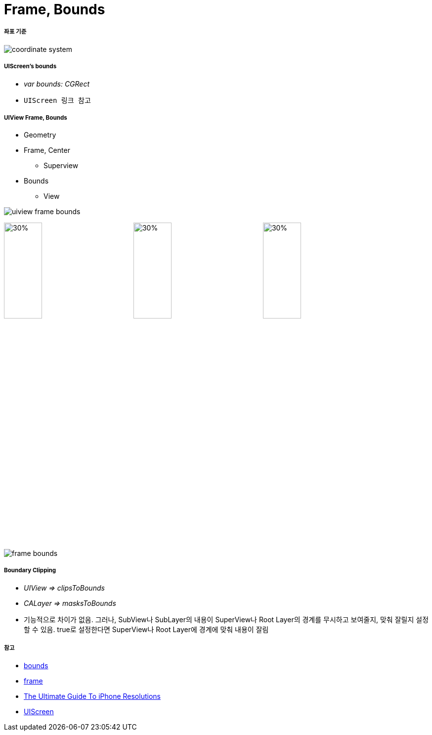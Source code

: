 = Frame, Bounds

===== 좌표 기준

image:./images/coordinate-system.png[]

===== UIScreen's bounds
* _var bounds: CGRect_
* `UIScreen 링크 참고`

===== UIView Frame, Bounds
* Geometry
* Frame, Center
** Superview
* Bounds
** View 

image:./images/uiview-frame-bounds.png[]

image:./images/frame.png[30%, 30%]
image:./images/center.png[30%, 30%]
image:./images/bounds.png[30%, 30%]

image:./images/frame-bounds.png[]

===== Boundary Clipping
* _UIView => clipsToBounds_
* _CALayer => masksToBounds_
* 기능적으로 차이가 없음. 그러나, SubView나 SubLayer의 내용이 SuperView나 Root Layer의 경계를 무시하고 보여줄지, 맞춰 잘릴지 설정할 수 있음. true로 설정한다면 SuperView나 Root Layer에 경계에 맞춰 내용이 잘림

===== 참고
* https://developer.apple.com/documentation/uikit/uiview/1622580-bounds[bounds]
* https://developer.apple.com/documentation/uikit/uiview/1622621-frame?language=objc[frame]
* https://www.paintcodeapp.com/news/ultimate-guide-to-iphone-resolutions[The Ultimate Guide To iPhone Resolutions]
* https://developer.apple.com/documentation/uikit/uiscreen[UIScreen]